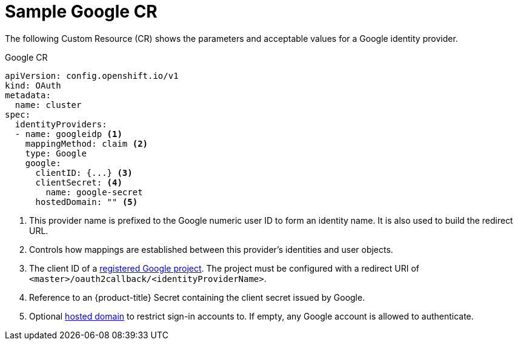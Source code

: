 // Module included in the following assemblies:
//
// * authentication/identity_providers/configuring-google-identity-provider.adoc

[id="identity-provider-google-CR_{context}"]
= Sample Google CR

The following Custom Resource (CR) shows the parameters and acceptable
values for a Google identity provider.

.Google CR

[source,yaml]
----
apiVersion: config.openshift.io/v1
kind: OAuth
metadata:
  name: cluster
spec:
  identityProviders:
  - name: googleidp <1>
    mappingMethod: claim <2>
    type: Google
    google:
      clientID: {...} <3>
      clientSecret: <4>
        name: google-secret
      hostedDomain: "" <5>
----
<1> This provider name is prefixed to the Google numeric user ID to form an
identity name. It is also used to build the redirect URL.
<2> Controls how mappings are established between this provider's identities and user objects.
<3> The client ID of a link:https://console.developers.google.com/[registered
Google project]. The project must be configured with a redirect URI of
`<master>/oauth2callback/<identityProviderName>`.
<4> Reference to an {product-title} Secret containing the client secret
issued by Google.
<5> Optional
link:https://developers.google.com/identity/protocols/OpenIDConnect#hd-param[hosted domain]
to restrict sign-in accounts to. If empty, any Google account is allowed
to authenticate.
